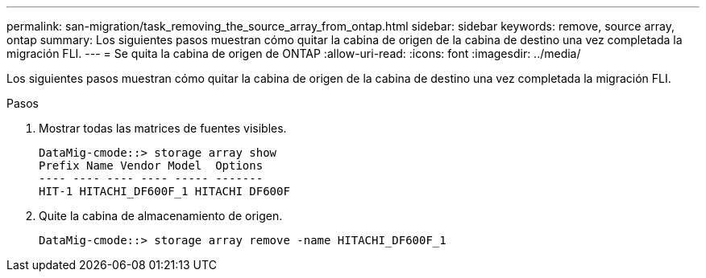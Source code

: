 ---
permalink: san-migration/task_removing_the_source_array_from_ontap.html 
sidebar: sidebar 
keywords: remove, source array, ontap 
summary: Los siguientes pasos muestran cómo quitar la cabina de origen de la cabina de destino una vez completada la migración FLI. 
---
= Se quita la cabina de origen de ONTAP
:allow-uri-read: 
:icons: font
:imagesdir: ../media/


[role="lead"]
Los siguientes pasos muestran cómo quitar la cabina de origen de la cabina de destino una vez completada la migración FLI.

.Pasos
. Mostrar todas las matrices de fuentes visibles.
+
[listing]
----
DataMig-cmode::> storage array show
Prefix Name Vendor Model  Options
---- ---- ---- ---- ----- -------
HIT-1 HITACHI_DF600F_1 HITACHI DF600F
----
. Quite la cabina de almacenamiento de origen.
+
[listing]
----
DataMig-cmode::> storage array remove -name HITACHI_DF600F_1
----

